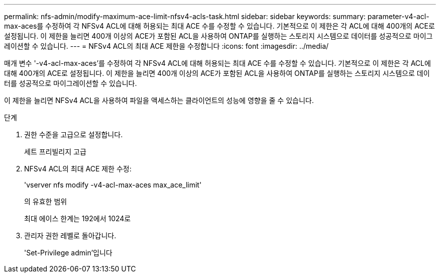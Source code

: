 ---
permalink: nfs-admin/modify-maximum-ace-limit-nfsv4-acls-task.html 
sidebar: sidebar 
keywords:  
summary: parameter-v4-acl-max-aces를 수정하여 각 NFSv4 ACL에 대해 허용되는 최대 ACE 수를 수정할 수 있습니다. 기본적으로 이 제한은 각 ACL에 대해 400개의 ACE로 설정됩니다. 이 제한을 늘리면 400개 이상의 ACE가 포함된 ACL을 사용하여 ONTAP를 실행하는 스토리지 시스템으로 데이터를 성공적으로 마이그레이션할 수 있습니다. 
---
= NFSv4 ACL의 최대 ACE 제한을 수정합니다
:icons: font
:imagesdir: ../media/


[role="lead"]
매개 변수 '-v4-acl-max-aces'를 수정하여 각 NFSv4 ACL에 대해 허용되는 최대 ACE 수를 수정할 수 있습니다. 기본적으로 이 제한은 각 ACL에 대해 400개의 ACE로 설정됩니다. 이 제한을 늘리면 400개 이상의 ACE가 포함된 ACL을 사용하여 ONTAP를 실행하는 스토리지 시스템으로 데이터를 성공적으로 마이그레이션할 수 있습니다.

이 제한을 늘리면 NFSv4 ACL을 사용하여 파일을 액세스하는 클라이언트의 성능에 영향을 줄 수 있습니다.

.단계
. 권한 수준을 고급으로 설정합니다.
+
세트 프리빌리지 고급

. NFSv4 ACL의 최대 ACE 제한 수정:
+
'vserver nfs modify -v4-acl-max-aces max_ace_limit'

+
의 유효한 범위

+
최대 에이스 한계는 192에서 1024로

. 관리자 권한 레벨로 돌아갑니다.
+
'Set-Privilege admin'입니다


